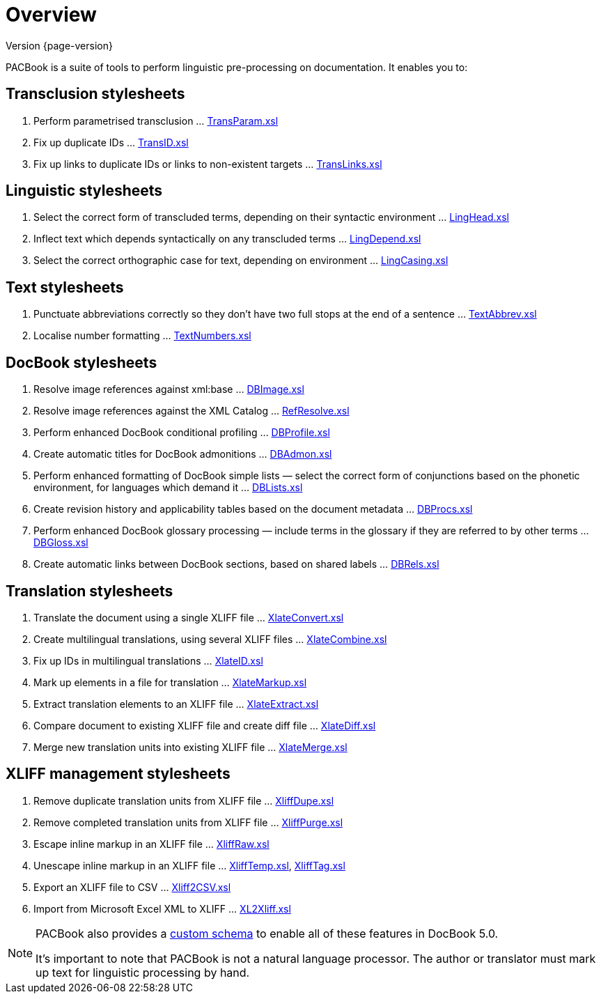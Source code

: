 = Overview

****
Version {page-version}
****

PACBook is a suite of tools to perform linguistic pre-processing on documentation.
It enables you to:

[[Home-Trans]]
== Transclusion stylesheets

. Perform parametrised transclusion … xref:transclusion:TransParam.xsl.adoc[TransParam.xsl]
. Fix up duplicate IDs … xref:transclusion:TransID.xsl.adoc[TransID.xsl]
. Fix up links to duplicate IDs or links to non-existent targets … xref:transclusion:TransLinks.xsl.adoc[TransLinks.xsl]

[[Home-Ling]]
== Linguistic stylesheets

. Select the correct form of transcluded terms, depending on their syntactic environment … xref:linguistic:LingHead.xsl.adoc[LingHead.xsl]
. Inflect text which depends syntactically on any transcluded terms … xref:linguistic:LingDepend.xsl.adoc[LingDepend.xsl]
. Select the correct orthographic case for text, depending on environment … xref:linguistic:LingCasing.xsl.adoc[LingCasing.xsl]

[[Home-Text]]
== Text stylesheets

. Punctuate abbreviations correctly so they don’t have two full stops at the end of a sentence … xref:text:TextAbbrev.xsl.adoc[TextAbbrev.xsl]
. Localise number formatting … xref:text:TextNumbers.xsl.adoc[TextNumbers.xsl]

[[Home-DB]]
== DocBook stylesheets

. Resolve image references against xml:base … xref:docbook:DBImage.xsl.adoc[DBImage.xsl]
. Resolve image references against the XML Catalog … xref:docbook:RefResolve.xsl.adoc[RefResolve.xsl]
. Perform enhanced DocBook conditional profiling … xref:docbook:DBProfile.xsl.adoc[DBProfile.xsl]
. Create automatic titles for DocBook admonitions … xref:docbook:DBAdmon.xsl.adoc[DBAdmon.xsl]
. Perform enhanced formatting of DocBook simple lists — select the correct form of conjunctions based on the phonetic environment, for languages which demand it … xref:docbook:DBLists.xsl.adoc[DBLists.xsl]
. Create revision history and applicability tables based on the document metadata … xref:docbook:DBProcs.xsl.adoc[DBProcs.xsl]
. Perform enhanced DocBook glossary processing — include terms in the glossary if they are referred to by other terms … xref:docbook:DBGloss.xsl.adoc[DBGloss.xsl]
. Create automatic links between DocBook sections, based on shared labels … xref:docbook:DBRels.xsl.adoc[DBRels.xsl]

[[Home-Xlate]]
== Translation stylesheets

. Translate the document using a single XLIFF file … xref:translation:XlateConvert.xsl.adoc[XlateConvert.xsl]
. Create multilingual translations, using several XLIFF files … xref:translation:XlateCombine.xsl.adoc[XlateCombine.xsl]
. Fix up IDs in multilingual translations … xref:translation:XlateID.xsl.adoc[XlateID.xsl]
. Mark up elements in a file for translation … xref:translation:XlateMarkup.xsl.adoc[XlateMarkup.xsl]
. Extract translation elements to an XLIFF file … xref:translation:XlateExtract.xsl.adoc[XlateExtract.xsl]
. Compare document to existing XLIFF file and create diff file … xref:translation:XlateDiff.xsl.adoc[XlateDiff.xsl]
. Merge new translation units into existing XLIFF file … xref:translation:XlateMerge.xsl.adoc[XlateMerge.xsl]

[[Home-Xliff]]
== XLIFF management stylesheets

. Remove duplicate translation units from XLIFF file … xref:xliff:XliffDupe.xsl.adoc[XliffDupe.xsl]
. Remove completed translation units from XLIFF file … xref:xliff:XliffPurge.xsl.adoc[XliffPurge.xsl]
. Escape inline markup in an XLIFF file … xref:xliff:XliffRaw.xsl.adoc[XliffRaw.xsl]
. Unescape inline markup in an XLIFF file … xref:xliff:XliffTemp.xsl.adoc[XliffTemp.xsl], xref:xliff:XliffTag.xsl.adoc[XliffTag.xsl]
. Export an XLIFF file to CSV … xref:xliff:Xliff2CSV.xsl.adoc[Xliff2CSV.xsl]
. Import from Microsoft Excel XML to XLIFF … xref:xliff:XL2Xliff.xsl.adoc[XL2Xliff.xsl]

[NOTE]
--
PACBook also provides a xref:introduction:PACBook-Schema.adoc[custom schema] to enable all of these features in DocBook 5.0.

It’s important to note that PACBook is not a natural language processor.
The author or translator must mark up text for linguistic processing by hand.
--